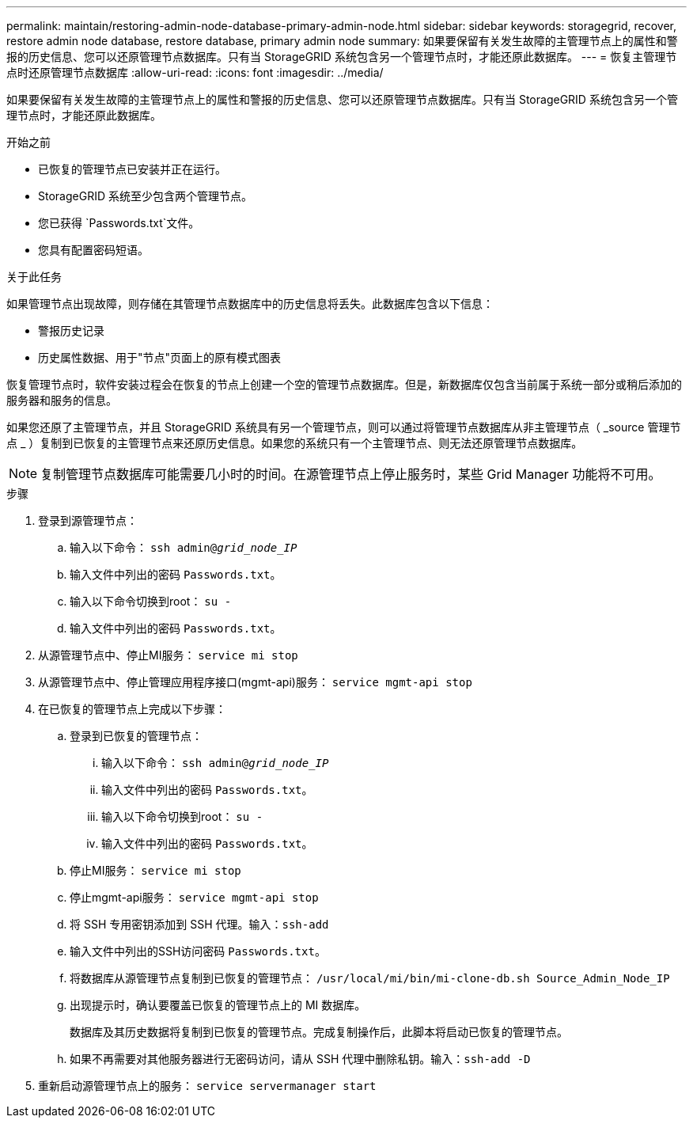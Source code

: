 ---
permalink: maintain/restoring-admin-node-database-primary-admin-node.html 
sidebar: sidebar 
keywords: storagegrid, recover, restore admin node database, restore database, primary admin node 
summary: 如果要保留有关发生故障的主管理节点上的属性和警报的历史信息、您可以还原管理节点数据库。只有当 StorageGRID 系统包含另一个管理节点时，才能还原此数据库。 
---
= 恢复主管理节点时还原管理节点数据库
:allow-uri-read: 
:icons: font
:imagesdir: ../media/


[role="lead"]
如果要保留有关发生故障的主管理节点上的属性和警报的历史信息、您可以还原管理节点数据库。只有当 StorageGRID 系统包含另一个管理节点时，才能还原此数据库。

.开始之前
* 已恢复的管理节点已安装并正在运行。
* StorageGRID 系统至少包含两个管理节点。
* 您已获得 `Passwords.txt`文件。
* 您具有配置密码短语。


.关于此任务
如果管理节点出现故障，则存储在其管理节点数据库中的历史信息将丢失。此数据库包含以下信息：

* 警报历史记录
* 历史属性数据、用于"节点"页面上的原有模式图表


恢复管理节点时，软件安装过程会在恢复的节点上创建一个空的管理节点数据库。但是，新数据库仅包含当前属于系统一部分或稍后添加的服务器和服务的信息。

如果您还原了主管理节点，并且 StorageGRID 系统具有另一个管理节点，则可以通过将管理节点数据库从非主管理节点（ _source 管理节点 _ ）复制到已恢复的主管理节点来还原历史信息。如果您的系统只有一个主管理节点、则无法还原管理节点数据库。


NOTE: 复制管理节点数据库可能需要几小时的时间。在源管理节点上停止服务时，某些 Grid Manager 功能将不可用。

.步骤
. 登录到源管理节点：
+
.. 输入以下命令： `ssh admin@_grid_node_IP_`
.. 输入文件中列出的密码 `Passwords.txt`。
.. 输入以下命令切换到root： `su -`
.. 输入文件中列出的密码 `Passwords.txt`。


. 从源管理节点中、停止MI服务： `service mi stop`
. 从源管理节点中、停止管理应用程序接口(mgmt-api)服务： `service mgmt-api stop`
. 在已恢复的管理节点上完成以下步骤：
+
.. 登录到已恢复的管理节点：
+
... 输入以下命令： `ssh admin@_grid_node_IP_`
... 输入文件中列出的密码 `Passwords.txt`。
... 输入以下命令切换到root： `su -`
... 输入文件中列出的密码 `Passwords.txt`。


.. 停止MI服务： `service mi stop`
.. 停止mgmt-api服务： `service mgmt-api stop`
.. 将 SSH 专用密钥添加到 SSH 代理。输入：``ssh-add``
.. 输入文件中列出的SSH访问密码 `Passwords.txt`。
.. 将数据库从源管理节点复制到已恢复的管理节点： `/usr/local/mi/bin/mi-clone-db.sh Source_Admin_Node_IP`
.. 出现提示时，确认要覆盖已恢复的管理节点上的 MI 数据库。
+
数据库及其历史数据将复制到已恢复的管理节点。完成复制操作后，此脚本将启动已恢复的管理节点。

.. 如果不再需要对其他服务器进行无密码访问，请从 SSH 代理中删除私钥。输入：``ssh-add -D``


. 重新启动源管理节点上的服务： `service servermanager start`

